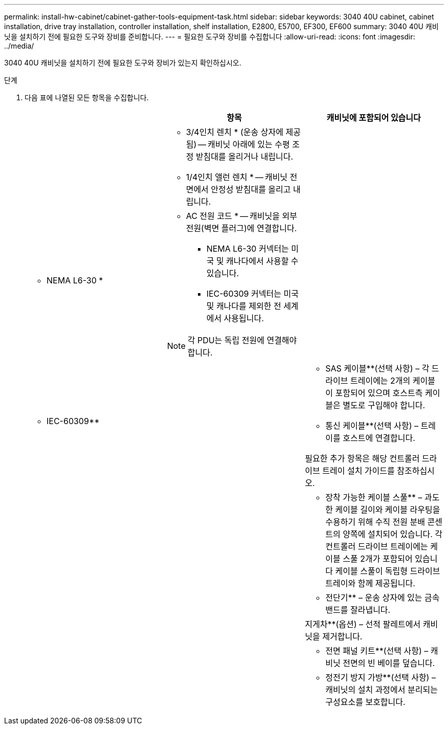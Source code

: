 ---
permalink: install-hw-cabinet/cabinet-gather-tools-equipment-task.html 
sidebar: sidebar 
keywords: 3040 40U cabinet, cabinet installation, drive tray installation, controller installation, shelf installation, E2800, E5700, EF300, EF600 
summary: 3040 40U 캐비닛을 설치하기 전에 필요한 도구와 장비를 준비합니다. 
---
= 필요한 도구와 장비를 수집합니다
:allow-uri-read: 
:icons: font
:imagesdir: ../media/


[role="lead"]
3040 40U 캐비닛을 설치하기 전에 필요한 도구와 장비가 있는지 확인하십시오.

.단계
. 다음 표에 나열된 모든 항목을 수집합니다.
+
|===
|  | 항목 | 캐비닛에 포함되어 있습니다 


 a| 
image:../media/83009_02.gif[""]
 a| 
* 3/4인치 렌치 * (운송 상자에 제공됨) -- 캐비닛 아래에 있는 수평 조정 받침대를 올리거나 내립니다.

* 1/4인치 앨런 렌치 * -- 캐비닛 전면에서 안정성 받침대를 올리고 내립니다.
 a| 
image:../media/77037_11.gif[""]



 a| 
* NEMA L6-30 *

image:../media/73121_01_dwg_nema_l6_30_power_cord.gif[""]
 a| 
* AC 전원 코드 * -- 캐비닛을 외부 전원(벽면 플러그)에 연결합니다.

** NEMA L6-30 커넥터는 미국 및 캐나다에서 사용할 수 있습니다.
** IEC-60309 커넥터는 미국 및 캐나다를 제외한 전 세계에서 사용됩니다.



NOTE: 각 PDU는 독립 전원에 연결해야 합니다.
 a| 
image:../media/77037_11.gif[""]



 a| 
** IEC-60309**

image:../media/73122_01_dwg_iec_60309_power_cord.gif[""]



 a| 
image:../media/78038_21.png[""]
 a| 
** SAS 케이블**(선택 사항) – 각 드라이브 트레이에는 2개의 케이블이 포함되어 있으며 호스트측 케이블은 별도로 구입해야 합니다.

** 통신 케이블**(선택 사항) – 트레이를 호스트에 연결합니다.

필요한 추가 항목은 해당 컨트롤러 드라이브 트레이 설치 가이드를 참조하십시오.
 a| 



 a| 
image:../media/77038_06.gif[""]
 a| 
** 장착 가능한 케이블 스풀** – 과도한 케이블 길이와 케이블 라우팅을 수용하기 위해 수직 전원 분배 콘센트의 양쪽에 설치되어 있습니다. 각 컨트롤러 드라이브 트레이에는 케이블 스풀 2개가 포함되어 있습니다 케이블 스풀이 독립형 드라이브 트레이와 함께 제공됩니다.
 a| 
image:../media/77037_11.gif[""]



 a| 
 a| 
** 전단기** – 운송 상자에 있는 금속 밴드를 잘라냅니다.
 a| 



 a| 
 a| 
지게차**(옵션) – 선적 팔레트에서 캐비닛을 제거합니다.
 a| 



 a| 
 a| 
** 전면 패널 키트**(선택 사항) – 캐비닛 전면의 빈 베이를 덮습니다.
 a| 



 a| 
 a| 
** 정전기 방지 가방**(선택 사항) – 캐비닛의 설치 과정에서 분리되는 구성요소를 보호합니다.
 a| 

|===

